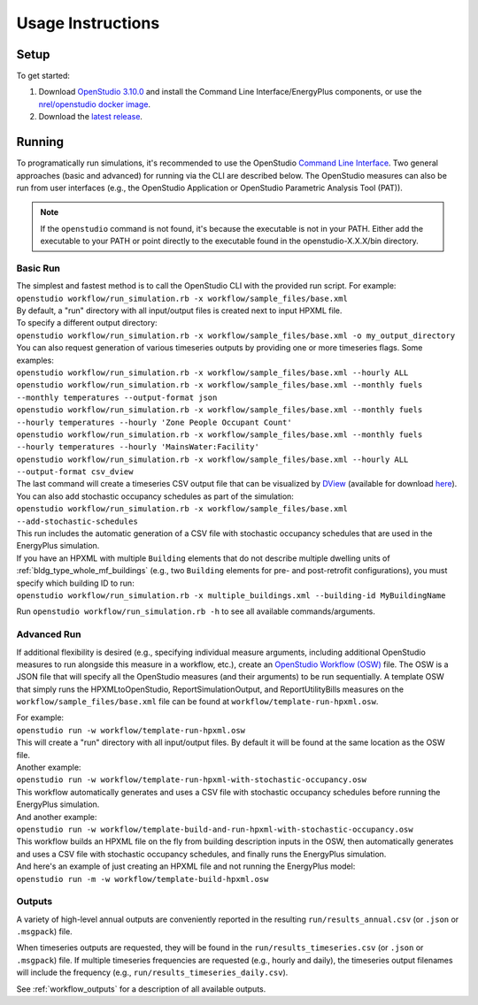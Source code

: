 .. _usage_instructions:

Usage Instructions
==================

Setup
-----

To get started:

#. Download `OpenStudio 3.10.0 <https://github.com/NREL/OpenStudio/releases/tag/v3.10.0>`_ and install the Command Line Interface/EnergyPlus components, or use the `nrel/openstudio docker image <https://hub.docker.com/r/nrel/openstudio>`_.
#. Download the `latest release <https://github.com/NREL/OpenStudio-HPXML/releases>`_.

Running
-------

To programatically run simulations, it's recommended to use the OpenStudio `Command Line Interface <http://nrel.github.io/OpenStudio-user-documentation/reference/command_line_interface/>`_.
Two general approaches (basic and advanced) for running via the CLI are described below.
The OpenStudio measures can also be run from user interfaces (e.g., the OpenStudio Application or OpenStudio Parametric Analysis Tool (PAT)).

.. note::

  If the ``openstudio`` command is not found, it's because the executable is not in your PATH. Either add the executable to your PATH or point directly to the executable found in the openstudio-X.X.X/bin directory.

.. _basic_run:

Basic Run
~~~~~~~~~

| The simplest and fastest method is to call the OpenStudio CLI with the provided run script. For example:
| ``openstudio workflow/run_simulation.rb -x workflow/sample_files/base.xml``
| By default, a "run" directory with all input/output files is created next to input HPXML file.

| To specify a different output directory:
| ``openstudio workflow/run_simulation.rb -x workflow/sample_files/base.xml -o my_output_directory``

| You can also request generation of various timeseries outputs by providing one or more timeseries flags. Some examples:
| ``openstudio workflow/run_simulation.rb -x workflow/sample_files/base.xml --hourly ALL``
| ``openstudio workflow/run_simulation.rb -x workflow/sample_files/base.xml --monthly fuels --monthly temperatures --output-format json``
| ``openstudio workflow/run_simulation.rb -x workflow/sample_files/base.xml --monthly fuels --hourly temperatures --hourly 'Zone People Occupant Count'``
| ``openstudio workflow/run_simulation.rb -x workflow/sample_files/base.xml --monthly fuels --hourly temperatures --hourly 'MainsWater:Facility'``
| ``openstudio workflow/run_simulation.rb -x workflow/sample_files/base.xml --hourly ALL --output-format csv_dview``
| The last command will create a timeseries CSV output file that can be visualized by `DView <https://github.com/NREL/wex/wiki/DView>`_ (available for download `here <https://beopt.nrel.gov>`_).

| You can also add stochastic occupancy schedules as part of the simulation:
| ``openstudio workflow/run_simulation.rb -x workflow/sample_files/base.xml --add-stochastic-schedules``
| This run includes the automatic generation of a CSV file with stochastic occupancy schedules that are used in the EnergyPlus simulation.

| If you have an HPXML with multiple ``Building`` elements that do not describe multiple dwelling units of :ref:`bldg_type_whole_mf_buildings` (e.g., two ``Building`` elements for pre- and post-retrofit configurations), you must specify which building ID to run:
| ``openstudio workflow/run_simulation.rb -x multiple_buildings.xml --building-id MyBuildingName``

Run ``openstudio workflow/run_simulation.rb -h`` to see all available commands/arguments.

.. _advanced_run:

Advanced Run
~~~~~~~~~~~~

If additional flexibility is desired (e.g., specifying individual measure arguments, including additional OpenStudio measures to run alongside this measure in a workflow, etc.), create an `OpenStudio Workflow (OSW) <https://nrel.github.io/OpenStudio-user-documentation/reference/command_line_interface/#osw-structure>`_ file.
The OSW is a JSON file that will specify all the OpenStudio measures (and their arguments) to be run sequentially.
A template OSW that simply runs the HPXMLtoOpenStudio, ReportSimulationOutput, and ReportUtilityBills measures on the ``workflow/sample_files/base.xml`` file can be found at ``workflow/template-run-hpxml.osw``.

| For example:
| ``openstudio run -w workflow/template-run-hpxml.osw``
| This will create a "run" directory with all input/output files. By default it will be found at the same location as the OSW file.

| Another example:
| ``openstudio run -w workflow/template-run-hpxml-with-stochastic-occupancy.osw``
| This workflow automatically generates and uses a CSV file with stochastic occupancy schedules before running the EnergyPlus simulation.

| And another example:
| ``openstudio run -w workflow/template-build-and-run-hpxml-with-stochastic-occupancy.osw``
| This workflow builds an HPXML file on the fly from building description inputs in the OSW, then automatically generates and uses a CSV file with stochastic occupancy schedules, and finally runs the EnergyPlus simulation.

| And here's an example of just creating an HPXML file and not running the EnergyPlus model:
| ``openstudio run -m -w workflow/template-build-hpxml.osw``

Outputs
~~~~~~~

A variety of high-level annual outputs are conveniently reported in the resulting ``run/results_annual.csv`` (or ``.json`` or ``.msgpack``) file.

When timeseries outputs are requested, they will be found in the ``run/results_timeseries.csv`` (or ``.json`` or ``.msgpack``) file.
If multiple timeseries frequencies are requested (e.g., hourly and daily), the timeseries output filenames will include the frequency (e.g., ``run/results_timeseries_daily.csv``).

See :ref:`workflow_outputs` for a description of all available outputs.
